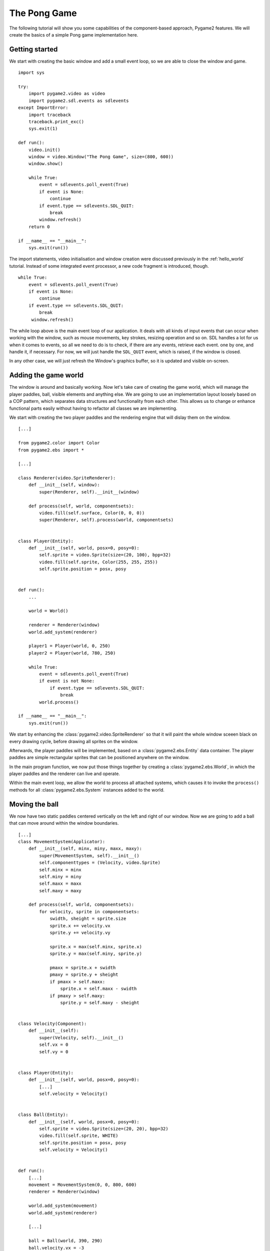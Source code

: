 The Pong Game
=============
The following tutorial will show you some capabilities of the
component-based approach, Pygame2 features. We will create the basics
of a simple Pong game implementation here.

Getting started
---------------
We start with creating the basic window and add a small event loop, so
we are able to close the window and game. ::

    import sys

    try:
        import pygame2.video as video
        import pygame2.sdl.events as sdlevents
    except ImportError:
        import traceback
        traceback.print_exc()
        sys.exit(1)

    def run():
        video.init()
        window = video.Window("The Pong Game", size=(800, 600))
        window.show()

        while True:
            event = sdlevents.poll_event(True)
            if event is None:
                continue
            if event.type == sdlevents.SDL_QUIT:
                break
            window.refresh()
        return 0

    if __name__ == "__main__":
        sys.exit(run())

The import statements, video initialisation and window creation were
discussed previously in the :ref:`hello_world` tutorial. Instead of some
integrated event processor, a new code fragment is introduced, though. ::

    while True:
        event = sdlevents.poll_event(True)
        if event is None:
            continue
        if event.type == sdlevents.SDL_QUIT:
            break
         window.refresh()

The while loop above is the main event loop of our application. It deals
with all kinds of input events that can occur when working with the
window, such as mouse movements, key strokes, resizing operation and so
on. SDL handles a lot for us when it comes to events, so all we need to
do is to check, if there are any events, retrieve each event. one by
one, and handle it, if necessary. For now, we will just handle the
``SDL_QUIT`` event, which is raised, if the window is closed.

In any other case, we will just refresh the Window's graphics buffer, so
it is updated and visible on-screen.

Adding the game world
---------------------

The window is around and basically working. Now let's take care of
creating the game world, which will manage the player paddles, ball,
visible elements and anything else. We are going to use an
implementation layout loosely based on a COP pattern, which separates
data structures and functionality from each other. This allows us to
change or enhance functional parts easily without having to refactor all
classes we are implementing.

We start with creating the two player paddles and the rendering engine
that will dislay them on the window. ::

    [...]

    from pygame2.color import Color
    from pygame2.ebs import *

    [...]

    class Renderer(video.SpriteRenderer):
        def __init__(self, window):
            super(Renderer, self).__init__(window)

        def process(self, world, componentsets):
            video.fill(self.surface, Color(0, 0, 0))
            super(Renderer, self).process(world, componentsets)


    class Player(Entity):
        def __init__(self, world, posx=0, posy=0):
            self.sprite = video.Sprite(size=(20, 100), bpp=32)
            video.fill(self.sprite, Color(255, 255, 255))
            self.sprite.position = posx, posy


    def run():
        ...

        world = World()

        renderer = Renderer(window)
        world.add_system(renderer)

        player1 = Player(world, 0, 250)
        player2 = Player(world, 780, 250)

        while True:
            event = sdlevents.poll_event(True)
            if event is not None:
                if event.type == sdlevents.SDL_QUIT:
                    break
            world.process()

    if __name__ == "__main__":
        sys.exit(run())

We start by enhancing the :class:`pygame2.video.SpriteRenderer` so that
it will paint the whole window sceeen black on every drawing cycle,
before drawing all sprites on the window.

Afterwards, the player paddles will be implemented, based on a
:class:`pygame2.ebs.Entity` data container. The player paddles are
simple rectangular sprites that can be positioned anywhere on the
window.

In the main program function, we now put those things together by
creating a :class:`pygame2.ebs.World`, in which the player paddles and
the renderer can live and operate.

Within the main event loop, we allow the world to process all attached
systems, which causes it to invoke the ``process()`` methods for all
:class:`pygame2.ebs.System` instances added to the world.

Moving the ball
---------------

We now have two static paddles centered vertically on the left and right
of our window. Now we are going to add a ball that can move around
within the window boundaries. ::

    [...]
    class MovementSystem(Applicator):
        def __init__(self, minx, miny, maxx, maxy):
            super(MovementSystem, self).__init__()
            self.componenttypes = (Velocity, video.Sprite)
            self.minx = minx
            self.miny = miny
            self.maxx = maxx
            self.maxy = maxy

        def process(self, world, componentsets):
            for velocity, sprite in componentsets:
                swidth, sheight = sprite.size
                sprite.x += velocity.vx
                sprite.y += velocity.vy

                sprite.x = max(self.minx, sprite.x)
                sprite.y = max(self.miny, sprite.y)

                pmaxx = sprite.x + swidth
                pmaxy = sprite.y + sheight
                if pmaxx > self.maxx:
                    sprite.x = self.maxx - swidth
                if pmaxy > self.maxy:
                    sprite.y = self.maxy - sheight


    class Velocity(Component):
        def __init__(self):
            super(Velocity, self).__init__()
            self.vx = 0
            self.vy = 0


    class Player(Entity):
        def __init__(self, world, posx=0, posy=0):
            [...]
            self.velocity = Velocity()


    class Ball(Entity):
        def __init__(self, world, posx=0, posy=0):
            self.sprite = video.Sprite(size=(20, 20), bpp=32)
            video.fill(self.sprite, WHITE)
            self.sprite.position = posx, posy
            self.velocity = Velocity()


    def run():
        [...]
        movement = MovementSystem(0, 0, 800, 600)
        renderer = Renderer(window)

        world.add_system(movement)
        world.add_system(renderer)

        [...]

        ball = Ball(world, 390, 290)
        ball.velocity.vx = -3

        [...]

We introduce two new things here, a ``Velocity`` and ``MovementSystem``
class. The ``Velocity`` class is a simple data bag, which inherits from
:class:`pygame2.ebs.Component`. It does not contain any application
logic, but consists of the relvant information to represent the movement
in a certain direction. This allows us to mark certain in-game items as
being able to move around or not.

The ``MovementSystem`` on the other hand actually takes care of moving
the in-game items around by applying the velocity to their current
position. Thus, we can simply enable any ``Player`` instance to be
movable or not by adding or removing a velocity attribute to them, which
is a ``Velocity`` component instance.

.. note::

   The naming is important here. The :mod:`pygame2.ebs` implementation
   requires every in-application or in-game item attribute bound to a
   :class:`pygame2.ebs.Entity` to be the lowercase class name of its
   related :class:`pygame2.ebs.Component`. ::

     Player.vel = Velocity(10, 10)

   for example would raise an Exception, since the system expects
   ``Player.vel`` to be an instance of a ``Vel`` component.

The ``MovementSystem`` is a specialised :class:`pygame2.ebs.System`, a
:class:`pygame2.ebs.Applicator`, which can operate on combined sets of
data. When the :meth:`pygame2.ebs.Applicator.process()` method is
called, the passed ``componentsets`` iterable will contain tuples of
:class:`pygame2.ebs.Component` instances that belong to an instance.
The ``MovementSystem``'s ``process()`` implementation hence will loop
over sets of ``Velocity`` and ``Sprite`` instances that belong to the
same :class:`pygame2.ebs.Entity`. Since we have a ball and two players
currently available, it typically would loop over three tuples, two for
the individual players and one for the ball.

The :class:`pygame2.ebs.Applicator` thus enables us process combined
data of our in-game items, without creating complex data structures.

.. note::

   Only entities that contain *all* attributes (components) are taken
   into account. If e.g. the ``Ball`` class would not contain a
   ``Velocity`` component, it would not be processed by the
   ``MovementSystem``.

Why do we use this approach after all? The :class:`pygame2.video.Sprite`
objects carry a position around, which defines the location at which
they should be rendered, when processed by our ``Renderer``. If they
should move around (a change in the position), we need to apply the
velocity to them.

We also define some more things within the ``MovementSystem``, such as a
simple boundary check, so that the players and ball cannot leave the
visible window area on moving around.

Bouncing
--------

We now have a ball that can move around as well as the game logic for
moving things around. In contrast to a classic OO approach we do not
need to implement the movement logic within the ``Ball`` and ``Player``
class individually, since the basic movement is the same for all.

The ball now moves and stays within the bounds, but once it hits the
left side, it stay there. To make it *bouncy*, we need to add a simple
collision system, which causes the ball to change its direction on
colliding with the walls or the player paddles. ::

    [...]
    try:
        import pygame2.video as video
        import pygame2.sdl.events as sdlevents
        import pygame2.sdl.timer as sdltimer
    except ImportError:
        [...]

    class CollisionSystem(Applicator):
        def __init__(self, minx, miny, maxx, maxy):
            super(CollisionSystem, self).__init__()
            self.componenttypes = (Velocity, video.Sprite)
            self.ball = None
            self.minx = minx
            self.miny = miny
            self.maxx = maxx
            self.maxy = maxy

        def _overlap(self, item):
            pos, sprite = item[0], item[2]
            if sprite == self.ball.sprite:
                return False

            left, top, right, bottom = sprite.area
            bleft, btop, bright, bbottom = self.ball.sprite.area

            return bleft < right and bright > left and \
                btop < bottom and bbottom > top

        def process(self, world, componentsets):
            collitems = filter(self._overlap, componentsets)
            if len(collitems) != 0:
                self.ball.velocity.vx = -self.ball.velocity.vx


    def run():
        [...]
        world = World()

        movement = MovementSystem(0, 0, 800, 600)
        collision = CollisionSystem(0, 0, 800, 600)
        renderer = Renderer(window)

        world.add_system(movement)
        world.add_system(collision)
        world.add_system(renderer)

        [...]
        collision.ball = ball

        while True:
            event = sdlevents.poll_event(True)
            if event is not None:
                if event.type == sdlevents.SDL_QUIT:
                    break
            sdltimer.delay(10)
            world.process()

    if __name__ == "__main__":
        sys.exit(run())

The ``CollisionSystem`` only needs to take care of the ball and objects
it collides with, since it is the only unpredictable object within our
game world. The player paddles will only be able to move up and down
within the visible window area and we already dealt with that within the
``MovementSystem`` code.

Whenever the ball collides with one of the paddles, its movement
direction (velocity) should be inverted, so that it *bounces* back.

Additionally, we won't run at the full processor speed anymore in the
main loop, but instead add a short delay, using the
:mod:`pygame2.sdl.timer` module. This reduces the overall load on the
CPU and lets the game be a bit slower (with a maximum of 60 frames per
second).


Reacting on player input
------------------------

We have a moving ball that bounces from side to side. The next step
would be to allow moving one of the paddles around, if the player
presses a key. As stated in the beginning, the :mod:`pygame2.sdl.events`
module allows us to deal with a huge variety of user and system events
that could occur for our application.

Right now we are only interested in key strokes for the Up and Down keys
to move one of the player paddles up or down. ::

    [...]
    try:
        import pygame2.video as video
        import pygame2.sdl.events as sdlevents
        import pygame2.sdl.timer as sdltimer
        import pygame2.sdl.keycode as sdlkc
    except ImportError:
        [...]

    def run():
        [...]
        while True:
            event = sdlevents.poll_event(True)
            if event is not None:
                if event.type == sdlevents.SDL_QUIT:
                    break
                if event.type == sdlevents.SDL_KEYDOWN:
                    if event.key.keysym.sym == sdlkc.SDLK_UP:
                        player1.velocity.vy = -3
                    elif event.key.keysym.sym == sdlkc.SDLK_DOWN:
                        player1.velocity.vy = 3
                elif event.type == sdlevents.SDL_KEYUP:
                    if event.key.keysym.sym in (sdlkc.SDLK_UP, sdlkc.SDLK_DOWN):
                        player1.velocity.vy = 0
            sdltimer.delay(10)
            world.process()

    if __name__ == "__main__":
        sys.exit(run())

Every event that can occur and that is supported by SDL2 can be
identified by a static event type code. This allows us to check for
e.g. a key stroke. First, we have to check for ``SDL_KEYDOWN`` and ``SDL_KEYUP``
events, so we can start and stop the paddle movement on demand.
Once we identified such events, we need to check, whether the pressed
or released key is actually the Up or Down key, so that we do not start
or stop moving the paddle, if the user presses R or G or whatever.

Whenever the Up or Down key are pressed down, we allow the left player
paddle to move by changing its velocity information for the vertical
direction. Likewise, if either of those keys is released, we stop moving
the paddle.

Improved bouncing
-----------------

We have moving paddles and we have a ball that moves from one side to
another, which makes the game quite boring. If you played Pong before,
you know that most variations of it will cause the ball to bounce in a
certain angle, if it collides with a paddle. Most of those
implementations achieve this by implementing the paddle collision as if
the ball collides with a rounded surface. If it collides with the center
of the paddle, it will bounce back straight, if it hits the paddle near
the center, it will bounce back with a pointed angle and on the corners
of the paddle it will bounce back with some angle close to 90 degrees to
its initial movement direction. ::

    class CollisionSystem(Applicator):
        [...]

        def process(self, world, componentsets):
            collitems = filter(self._overlap, componentsets)
            if len(collitems) != 0:
                self.ball.velocity.vx = -self.ball.velocity.vx

                sprite = collitems[0][1]
                ballcentery = self.ball.sprite.y + self.ball.sprite.size[1] // 2
                halfheight = sprite.size[1] // 2
                stepsize = halfheight // 10
                degrees = 0.7
                paddlecentery = sprite.y + halfheight
                if ballcentery < paddlecentery:
                    factor = (paddlecentery - ballcentery) // stepsize
                    self.ball.velocity.vy = -int(round(factor * degrees))
                elif ballcentery > paddlecentery:
                    factor = (ballcentery - paddlecentery) // stepsize
                    self.ball.velocity.vy = int(round(factor * degrees))
                else:
                    self.ball.velocity.vy = - self.ball.velocity.vy

The reworked processing code above simulates a curved paddle by
creating segmented areas, which cause the ball to be reflected in
different angles. Instead of doing some complex trigonometry to
calculate an accurate angle and transform it ona x/y plane, we simply
check, where the ball collided with the paddle and adjust the vertical
velocity.

If the ball now hits a paddle, it can be reflected in different angles,
hitting the top and bottom window boundaries... and stays there. If it
hits the window boundaries, it should be reflected, too, but not with a
varying angle, but with the exact angle, it hit the boundary with.
This means that we just need to invert the vertical velocity, once the
ball hits the top or bottom. ::

    if self.ball.sprite.y <= self.miny or \
            self.ball.sprite.y + self.ball.sprite.size[1] >= self.maxy:
        self.ball.velocity.vy = - self.ball.velocity.vy

    if self.ball.sprite.x <= self.minx or \
            self.ball.sprite.x + self.ball.sprite.size[0] >= self.maxx:
        self.ball.velocity.vx = - self.ball.velocity.vx

Creating an enemy
-----------------

Now that we can shoot back the ball in different ways, it would be nice
to have an opponent to play against. We could enhance the main event
loop to recognise two different keys and manipulate the second paddle's
velocity for two people playing against each other. We also could
create a simple computer-controlled player that tries to hit the ball
back to us, which sounds more interesting. ::

    class TrackingAIController(Applicator):
        def __init__(self, miny, maxy):
            super(TrackingAIController, self).__init__()
            self.componenttypes = (PlayerData, Velocity, video.Sprite)
            self.miny = miny
            self.maxy = maxy
            self.ball = None

        def process(self, world, componentsets):
            for pdata, vel, sprite in componentsets:
                if not pdata.ai:
                    continue

                centery = sprite.y + sprite.size[1] // 2
                if self.ball.velocity.vx < 0:
                    # ball is moving away from the AI
                    if centery < self.maxy // 2:
                        vel.vy = 3
                    elif centery > self.maxy // 2:
                        vel.vy = -3
                    else:
                        vel.vy = 0
                else:
                    bcentery = self.ball.sprite.y + self.ball.sprite.size[1] // 2
                    if bcentery < centery:
                        vel.vy = -3
                    elif bcentery > centery:
                        vel.vy = 3
                    else:
                        vel.vy = 0


    class PlayerData(Component):
        def __init__(self):
            super(PlayerData, self).__init__()
            self.ai = False


    class Player(Entity):
        def __init__(self, world, posx=0, posy=0, ai=False):
            self.sprite = video.Sprite(size=(20, 100), bpp=32)
            video.fill(self.sprite, WHITE)
            self.sprite.position = posx, posy
            self.velocity = Velocity()
            self.playerdata = PlayerData()
            self.playerdata.ai = ai


    def run():
        [...]
        aicontroller = TrackingAIController(0, 600)

        world.add_system(aicontroller)
        world.add_system(movement)
        world.add_system(collision)
        world.add_system(renderer)

        player1 = Player(world, 0, 250)
        player2 = Player(world, 780, 250, True)
        [...]
        aicontroller.ball = ball

        [...]

We start by creating a component ``PlayerData`` that flags a player as
being AI controlled or not. Afterwards, an ``AITrackingController`` is
implemented, which, depending on the information of the ``PlayerData``
component, will move the specific player paddle around by manipulating
its velocity information.

The AI is pretty simple, just following the ball's vertical movement,
trying to hit it at its center, if the ball moves into the direction of
the AI-controlled paddle. As soon as the ball moves away from the
paddle, the paddle will move back to the vertical center.

Next steps
----------

We created the basics of a Pong game, which can be found in the
examples folder. However, there are some more things to do, such as

  * resetting the ball to the center with a random vertical velocity, if
    it hits either the left or right window bounds

  * adding the ability to track the points made by either player, if the
    ball hit the left or right side

  * drawing a dashed line in the middle to make the game field look
    nicer

  * displaying the points made by each player

It is your turn now tom implement these features. Go ahead, it is not as
complex as it sounds.

  * you can reset the ball's position in the ``CollisionSystem`` code,
    by changing the code for the ``minx`` and ``maxx`` test

  * you could enhance the ``CollisionSystem`` to process
    ``PlayerData`` components and add the functionality to add points
    there (or write a small processor that keeps track of the ball only
    and processes only the ``PlayerData`` and ``video.Sprite`` objects
    of each player for adding points)

  * write an own Renderer, based on :class:`pygame2.ebs.Applicator`,
    which takes care of position and sprite sets ::

       StaticRepeatingSprite(Entity):
           ...
           self.positions = Positions((400, 0), (400, 60), (400, 120), ...)
           self.sprite = video.Sprite(size=(10, 40)

  * draw some simple images for 0-9 and render them as sprites,
    depending on the points a player made.
